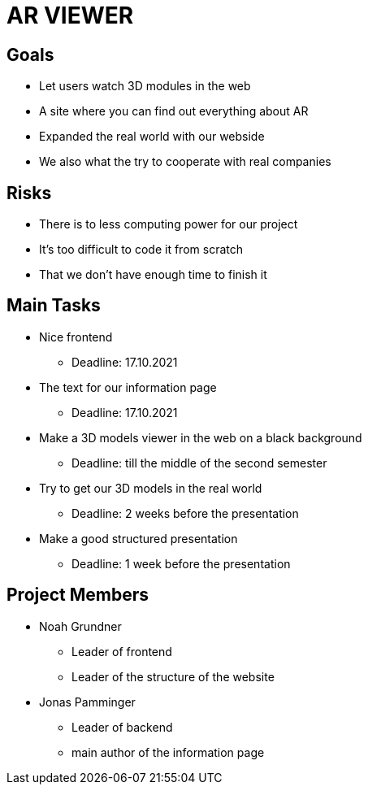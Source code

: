 = AR VIEWER

== Goals

* Let users watch 3D modules in the web

* A site where you can find out everything about AR

* Expanded the real world with our webside

* We also what the try to cooperate with real companies

== Risks

* There is to less computing power for our project

* It's too difficult to code it from scratch

* That we don't have enough time to finish it

== Main Tasks

* Nice frontend

** Deadline: 17.10.2021

* The text for our information page

** Deadline: 17.10.2021

* Make a 3D models viewer in the web on a black background

** Deadline: till the middle of the second semester

* Try to get our 3D models in the real world

** Deadline: 2 weeks before the presentation

* Make a good structured presentation

** Deadline: 1 week before the presentation

== Project Members

* Noah Grundner

** Leader of frontend

** Leader of the structure of the website

* Jonas Pamminger

** Leader of backend

** main author of the information page
